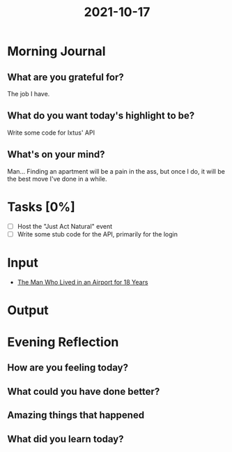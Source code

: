 :PROPERTIES:
:ID:       a4279a82-42e6-475b-987d-54c418a2d84c
:END:
#+title: 2021-10-17
#+filetags: :daily:

* Morning Journal
** What are you grateful for?
The job I have.
** What do you want today's highlight to be?
Write some code for Ixtus' API
** What's on your mind?
Man... Finding an apartment will be a pain in the ass, but once I do, it will be the best move I've done in a while.
* Tasks [0%]
- [ ] Host the "Just Act Natural" event
- [ ] Write some stub code for the API, primarily for the login
* Input
- [[https://youtu.be/JQfXd1YlkS4][The Man Who Lived in an Airport for 18 Years]]
* Output
* Evening Reflection
** How are you feeling today?
** What could you have done better?
** Amazing things that happened
** What did you learn today?

